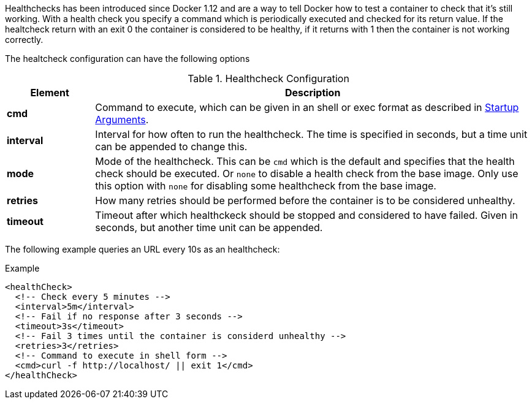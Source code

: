 
Healthchecks has been introduced since Docker 1.12 and are a way to tell Docker how to test a container to check that it's still working. With a health check you specify a command which is periodically executed and checked for its return value. If the healtcheck return with an exit 0 the container is considered to be healthy, if it returns with 1 then the container is not working correctly.

The healtcheck configuration can have the following options

.Healthcheck Configuration
[cols="1,5"]
|===
| Element | Description


| *cmd*
| Command to execute, which can be given in an shell or exec format as described in <<misc-startup, Startup Arguments>>.

| *interval*
| Interval for how often to run the healthcheck. The time is specified in seconds, but a time unit can be appended to change this.

| *mode*
| Mode of the healthcheck. This can be `cmd` which is the default and specifies that the health check should be executed. Or `none` to disable a health check from the base image. Only use this option with `none` for disabling some healthcheck from the base image.

| *retries*
| How many retries should be performed before the container is to be considered unhealthy.

| *timeout*
| Timeout after which healthckeck should be stopped and considered to have failed. Given in seconds, but another time unit can be appended.
|===

The following example queries an URL every 10s as an healthcheck:

.Example
[source,xml]
----
<healthCheck>
  <!-- Check every 5 minutes -->
  <interval>5m</interval>
  <!-- Fail if no response after 3 seconds -->
  <timeout>3s</timeout>
  <!-- Fail 3 times until the container is considerd unhealthy -->
  <retries>3</retries>
  <!-- Command to execute in shell form -->
  <cmd>curl -f http://localhost/ || exit 1</cmd>
</healthCheck>
----
